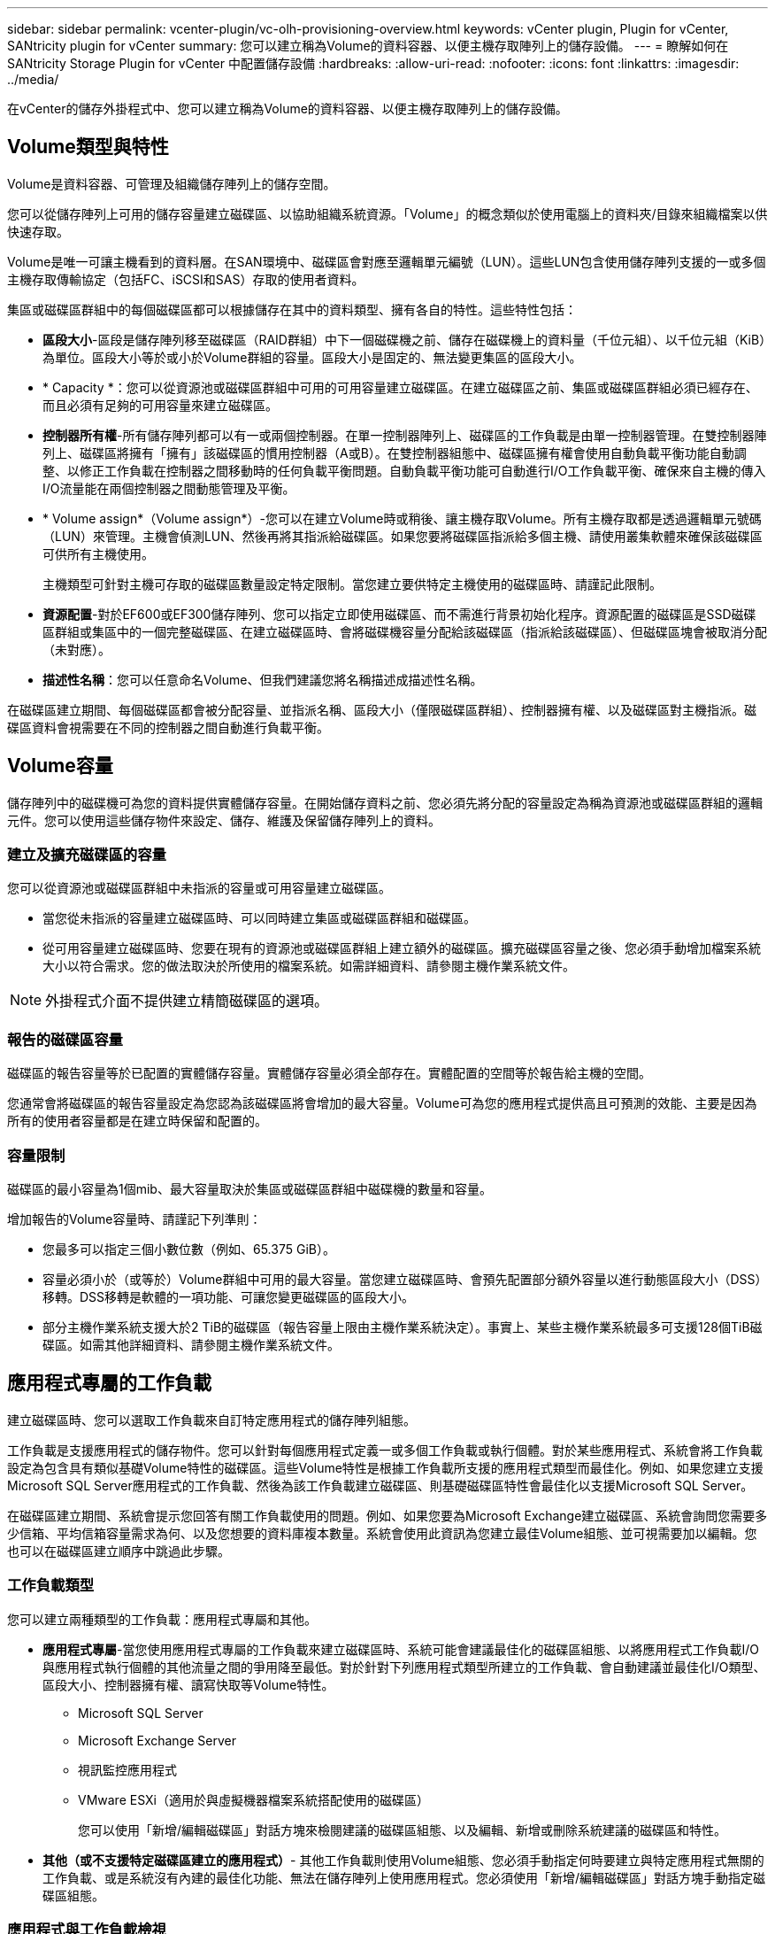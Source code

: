 ---
sidebar: sidebar 
permalink: vcenter-plugin/vc-olh-provisioning-overview.html 
keywords: vCenter plugin, Plugin for vCenter, SANtricity plugin for vCenter 
summary: 您可以建立稱為Volume的資料容器、以便主機存取陣列上的儲存設備。 
---
= 瞭解如何在 SANtricity Storage Plugin for vCenter 中配置儲存設備
:hardbreaks:
:allow-uri-read: 
:nofooter: 
:icons: font
:linkattrs: 
:imagesdir: ../media/


[role="lead"]
在vCenter的儲存外掛程式中、您可以建立稱為Volume的資料容器、以便主機存取陣列上的儲存設備。



== Volume類型與特性

Volume是資料容器、可管理及組織儲存陣列上的儲存空間。

您可以從儲存陣列上可用的儲存容量建立磁碟區、以協助組織系統資源。「Volume」的概念類似於使用電腦上的資料夾/目錄來組織檔案以供快速存取。

Volume是唯一可讓主機看到的資料層。在SAN環境中、磁碟區會對應至邏輯單元編號（LUN）。這些LUN包含使用儲存陣列支援的一或多個主機存取傳輸協定（包括FC、iSCSI和SAS）存取的使用者資料。

集區或磁碟區群組中的每個磁碟區都可以根據儲存在其中的資料類型、擁有各自的特性。這些特性包括：

* *區段大小*-區段是儲存陣列移至磁碟區（RAID群組）中下一個磁碟機之前、儲存在磁碟機上的資料量（千位元組）、以千位元組（KiB）為單位。區段大小等於或小於Volume群組的容量。區段大小是固定的、無法變更集區的區段大小。
* * Capacity *：您可以從資源池或磁碟區群組中可用的可用容量建立磁碟區。在建立磁碟區之前、集區或磁碟區群組必須已經存在、而且必須有足夠的可用容量來建立磁碟區。
* *控制器所有權*-所有儲存陣列都可以有一或兩個控制器。在單一控制器陣列上、磁碟區的工作負載是由單一控制器管理。在雙控制器陣列上、磁碟區將擁有「擁有」該磁碟區的慣用控制器（A或B）。在雙控制器組態中、磁碟區擁有權會使用自動負載平衡功能自動調整、以修正工作負載在控制器之間移動時的任何負載平衡問題。自動負載平衡功能可自動進行I/O工作負載平衡、確保來自主機的傳入I/O流量能在兩個控制器之間動態管理及平衡。
* * Volume assign*（Volume assign*）-您可以在建立Volume時或稍後、讓主機存取Volume。所有主機存取都是透過邏輯單元號碼（LUN）來管理。主機會偵測LUN、然後再將其指派給磁碟區。如果您要將磁碟區指派給多個主機、請使用叢集軟體來確保該磁碟區可供所有主機使用。
+
主機類型可針對主機可存取的磁碟區數量設定特定限制。當您建立要供特定主機使用的磁碟區時、請謹記此限制。

* *資源配置*-對於EF600或EF300儲存陣列、您可以指定立即使用磁碟區、而不需進行背景初始化程序。資源配置的磁碟區是SSD磁碟區群組或集區中的一個完整磁碟區、在建立磁碟區時、會將磁碟機容量分配給該磁碟區（指派給該磁碟區）、但磁碟區塊會被取消分配（未對應）。
* *描述性名稱*：您可以任意命名Volume、但我們建議您將名稱描述成描述性名稱。


在磁碟區建立期間、每個磁碟區都會被分配容量、並指派名稱、區段大小（僅限磁碟區群組）、控制器擁有權、以及磁碟區對主機指派。磁碟區資料會視需要在不同的控制器之間自動進行負載平衡。



== Volume容量

儲存陣列中的磁碟機可為您的資料提供實體儲存容量。在開始儲存資料之前、您必須先將分配的容量設定為稱為資源池或磁碟區群組的邏輯元件。您可以使用這些儲存物件來設定、儲存、維護及保留儲存陣列上的資料。



=== 建立及擴充磁碟區的容量

您可以從資源池或磁碟區群組中未指派的容量或可用容量建立磁碟區。

* 當您從未指派的容量建立磁碟區時、可以同時建立集區或磁碟區群組和磁碟區。
* 從可用容量建立磁碟區時、您要在現有的資源池或磁碟區群組上建立額外的磁碟區。擴充磁碟區容量之後、您必須手動增加檔案系統大小以符合需求。您的做法取決於所使用的檔案系統。如需詳細資料、請參閱主機作業系統文件。



NOTE: 外掛程式介面不提供建立精簡磁碟區的選項。



=== 報告的磁碟區容量

磁碟區的報告容量等於已配置的實體儲存容量。實體儲存容量必須全部存在。實體配置的空間等於報告給主機的空間。

您通常會將磁碟區的報告容量設定為您認為該磁碟區將會增加的最大容量。Volume可為您的應用程式提供高且可預測的效能、主要是因為所有的使用者容量都是在建立時保留和配置的。



=== 容量限制

磁碟區的最小容量為1個mib、最大容量取決於集區或磁碟區群組中磁碟機的數量和容量。

增加報告的Volume容量時、請謹記下列準則：

* 您最多可以指定三個小數位數（例如、65.375 GiB）。
* 容量必須小於（或等於）Volume群組中可用的最大容量。當您建立磁碟區時、會預先配置部分額外容量以進行動態區段大小（DSS）移轉。DSS移轉是軟體的一項功能、可讓您變更磁碟區的區段大小。
* 部分主機作業系統支援大於2 TiB的磁碟區（報告容量上限由主機作業系統決定）。事實上、某些主機作業系統最多可支援128個TiB磁碟區。如需其他詳細資料、請參閱主機作業系統文件。




== 應用程式專屬的工作負載

建立磁碟區時、您可以選取工作負載來自訂特定應用程式的儲存陣列組態。

工作負載是支援應用程式的儲存物件。您可以針對每個應用程式定義一或多個工作負載或執行個體。對於某些應用程式、系統會將工作負載設定為包含具有類似基礎Volume特性的磁碟區。這些Volume特性是根據工作負載所支援的應用程式類型而最佳化。例如、如果您建立支援Microsoft SQL Server應用程式的工作負載、然後為該工作負載建立磁碟區、則基礎磁碟區特性會最佳化以支援Microsoft SQL Server。

在磁碟區建立期間、系統會提示您回答有關工作負載使用的問題。例如、如果您要為Microsoft Exchange建立磁碟區、系統會詢問您需要多少信箱、平均信箱容量需求為何、以及您想要的資料庫複本數量。系統會使用此資訊為您建立最佳Volume組態、並可視需要加以編輯。您也可以在磁碟區建立順序中跳過此步驟。



=== 工作負載類型

您可以建立兩種類型的工作負載：應用程式專屬和其他。

* *應用程式專屬*-當您使用應用程式專屬的工作負載來建立磁碟區時、系統可能會建議最佳化的磁碟區組態、以將應用程式工作負載I/O與應用程式執行個體的其他流量之間的爭用降至最低。對於針對下列應用程式類型所建立的工作負載、會自動建議並最佳化I/O類型、區段大小、控制器擁有權、讀寫快取等Volume特性。
+
** Microsoft SQL Server
** Microsoft Exchange Server
** 視訊監控應用程式
** VMware ESXi（適用於與虛擬機器檔案系統搭配使用的磁碟區）
+
您可以使用「新增/編輯磁碟區」對話方塊來檢閱建議的磁碟區組態、以及編輯、新增或刪除系統建議的磁碟區和特性。



* *其他（或不支援特定磁碟區建立的應用程式）*- 其他工作負載則使用Volume組態、您必須手動指定何時要建立與特定應用程式無關的工作負載、或是系統沒有內建的最佳化功能、無法在儲存陣列上使用應用程式。您必須使用「新增/編輯磁碟區」對話方塊手動指定磁碟區組態。




=== 應用程式與工作負載檢視

若要檢視應用程式和工作負載、請啟動System Manager。從該介面、您可以使用幾種不同的方式來檢視與應用程式特定工作負載相關的資訊：

* 您可以在「Volumes（磁碟區）」並排顯示區中選取「Applications & Workload（應用程式與工作負載）」索引標籤、以檢視依工作負載和工作負載相關的應用程式類型所群組的儲存陣列磁碟區。
* 您可以在「效能」方塊中選取「應用程式與工作負載」索引標籤、以檢視邏輯物件的效能指標（延遲、IOPS和MB）。物件會依應用程式和相關工作負載進行分組。藉由定期收集此效能資料、您可以建立基準測量並分析趨勢、協助您調查與I/O效能相關的問題。

